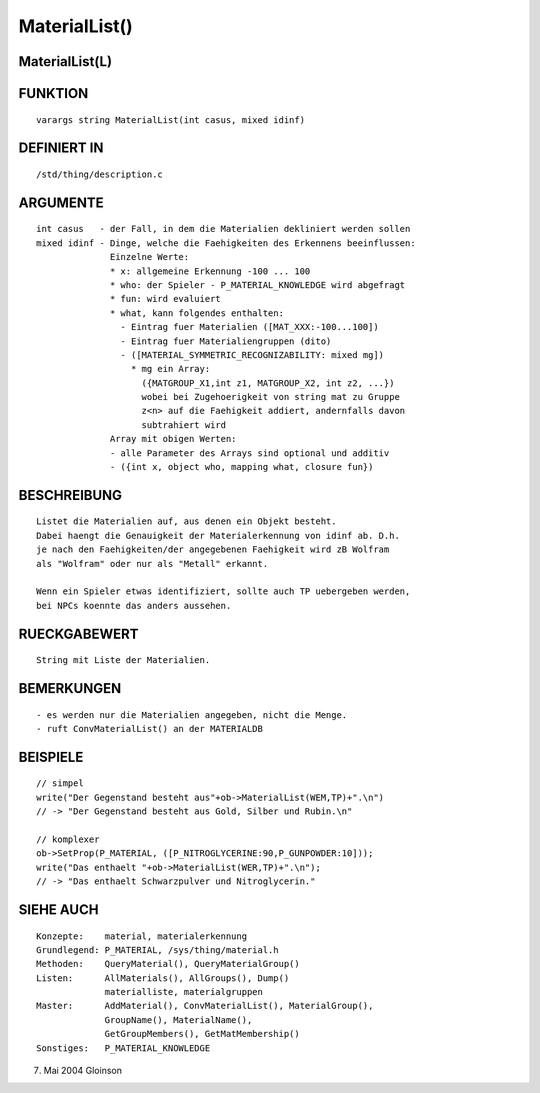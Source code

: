 MaterialList()
==============

MaterialList(L)
---------------
::

FUNKTION
--------
::

     varargs string MaterialList(int casus, mixed idinf)

DEFINIERT IN
------------
::

     /std/thing/description.c

ARGUMENTE
---------
::

     int casus	 - der Fall, in dem die Materialien dekliniert werden sollen
     mixed idinf - Dinge, welche die Faehigkeiten des Erkennens beeinflussen:
		   Einzelne Werte:
                   * x: allgemeine Erkennung -100 ... 100
                   * who: der Spieler - P_MATERIAL_KNOWLEDGE wird abgefragt
                   * fun: wird evaluiert
                   * what, kann folgendes enthalten:
                     - Eintrag fuer Materialien ([MAT_XXX:-100...100])
                     - Eintrag fuer Materialiengruppen (dito)
                     - ([MATERIAL_SYMMETRIC_RECOGNIZABILITY: mixed mg])
                       * mg ein Array:
                         ({MATGROUP_X1,int z1, MATGROUP_X2, int z2, ...})
                         wobei bei Zugehoerigkeit von string mat zu Gruppe
                         z<n> auf die Faehigkeit addiert, andernfalls davon
                         subtrahiert wird
		   Array mit obigen Werten:
                   - alle Parameter des Arrays sind optional und additiv
                   - ({int x, object who, mapping what, closure fun})

BESCHREIBUNG
------------
::

     Listet die Materialien auf, aus denen ein Objekt besteht.
     Dabei haengt die Genauigkeit der Materialerkennung von idinf ab. D.h.
     je nach den Faehigkeiten/der angegebenen Faehigkeit wird zB Wolfram
     als "Wolfram" oder nur als "Metall" erkannt.

     Wenn ein Spieler etwas identifiziert, sollte auch TP uebergeben werden,
     bei NPCs koennte das anders aussehen.

RUECKGABEWERT
-------------
::

     String mit Liste der Materialien.

BEMERKUNGEN
-----------
::

     - es werden nur die Materialien angegeben, nicht die Menge.
     - ruft ConvMaterialList() an der MATERIALDB

BEISPIELE
---------
::

     // simpel
     write("Der Gegenstand besteht aus"+ob->MaterialList(WEM,TP)+".\n")
     // -> "Der Gegenstand besteht aus Gold, Silber und Rubin.\n"

     // komplexer
     ob->SetProp(P_MATERIAL, ([P_NITROGLYCERINE:90,P_GUNPOWDER:10]));
     write("Das enthaelt "+ob->MaterialList(WER,TP)+".\n");
     // -> "Das enthaelt Schwarzpulver und Nitroglycerin."

SIEHE AUCH
----------
::

     Konzepte:	  material, materialerkennung
     Grundlegend: P_MATERIAL, /sys/thing/material.h
     Methoden:    QueryMaterial(), QueryMaterialGroup()
     Listen:	  AllMaterials(), AllGroups(), Dump()
		  materialliste, materialgruppen
     Master:	  AddMaterial(), ConvMaterialList(), MaterialGroup(),
		  GroupName(), MaterialName(),
		  GetGroupMembers(), GetMatMembership()
     Sonstiges:	  P_MATERIAL_KNOWLEDGE

7. Mai 2004 Gloinson

